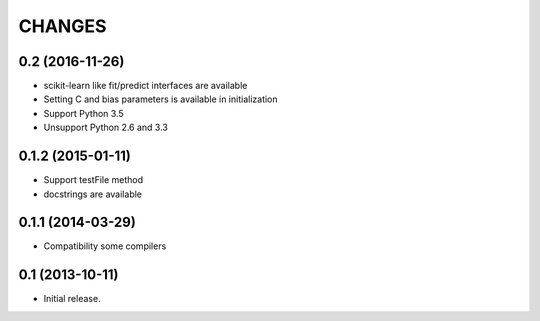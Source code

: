
CHANGES
=======

0.2 (2016-11-26)
-------------------

- scikit-learn like fit/predict interfaces are available
- Setting C and bias parameters is available in initialization
- Support Python 3.5
- Unsupport Python 2.6 and 3.3

0.1.2 (2015-01-11)
-------------------

- Support testFile method
- docstrings are available

0.1.1 (2014-03-29)
-------------------

- Compatibility some compilers


0.1 (2013-10-11)
-------------------

- Initial release.

